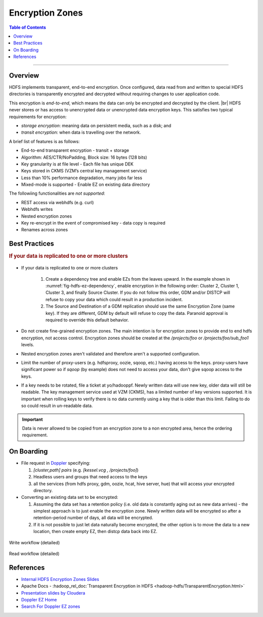 .. _hdfs_ez:

****************
Encryption Zones
****************


.. contents:: Table of Contents
  :local:
  :depth: 4

-----------

Overview
========

HDFS implements transparent, end-to-end encryption. Once configured, data read
from and written to special HDFS directories is transparently encrypted and
decrypted without requiring changes to user application code.

This encryption is *end-to-end*, which means the data can only be encrypted and
decrypted by the client. |br|
HDFS never stores or has access to unencrypted data or unencrypted data
encryption keys. This satisfies two typical requirements for encryption:

* `storage encryption`: meaning data on persistent media, such as a disk; and
* `transit encryption`: when data is travelling over the network.


A brief list of features is as follows:

* End-to-end transparent encryption - transit + storage
* Algorithm: AES/CTR/NoPadding, Block size: 16 bytes (128 bits)
* Key granularity is at file level - Each file has unique DEK
* Keys stored in CKMS (VZM’s central key management service)
* Less than 10% performance degradation, many jobs far less
* Mixed-mode is supported - Enable EZ on existing data directory
  
The followiing functionalities are *not supported*:

* REST access via webhdfs (e.g. curl)
* Webhdfs writes 
* Nested encryption zones
* Key re-encrypt in the event of compromised key - data copy is required
* Renames across zones


Best Practices
==============

.. rubric:: If your data is replicated to one or more clusters

.. _fig-hdfs-ez-dependency:

.. figure:: /images/hdfs/hdfs-ez-dependency-tree.png
  :alt: EZ dependency tree
  :width: 100%
  :align: center


* If your data is replicated to one or more clusters

   #. Create a dependency tree and enable EZs from the leaves upward.
      In the example shown in :numref:`fig-hdfs-ez-dependency`,
      enable encryption in the following order: Cluster 2, Cluster 1, Cluster 3, and
      finally Source Cluster. If you do not follow this order, GDM and/or DISTCP will
      refuse to copy your data which could result in a production incident.
   #. The Source and Destination of a GDM replication
      should use the same Encryption Zone (same key). If they are different, GDM by
      default will refuse to copy the data. Paranoid approval is required to override
      this default behavior.

* Do not create fine-grained encryption zones. The main intention is for
  encryption zones to provide end to end hdfs encryption, not access control.
  Encryption zones should be created at the `/projects/foo` or
  `/projects/foo/sub_foo1` levels.
* Nested encryption zones aren't validated and therefore aren't a supported
  configuration.
* Limit the number of proxy-users (e.g. hdfsproxy, oozie, sqoop, etc.)
  having access to the keys. proxy-users have significant power so if `sqoop`
  (by example) does not need to access your data, don't give sqoop access to the
  keys.
* If a key needs to be rotated, file a ticket at yo/hadooppf. Newly written data
  will use new key, older data will still be readable. The key management service
  used at VZM (CKMS), has a limited number of key versions supported.
  It is important when rolling keys to verify there is no data currently using
  a key that is older than this limit. Failing to do so could result in un-readable
  data.

.. important:: Data is never allowed to be copied from an encryption zone to a
               non encrypted area, hence the ordering requirement.


On Boarding
===========

* File request in `Doppler <yo/doppler-ez>`_ specifying:

  #. `[cluster,path] pairs` (e.g. `[kessel.vcg , /projects/foo]`)
  #. Headless users and groups that need access to the keys
  #. all the services (from hdfs proxy, gdm, oozie, hcat, hive server, hue)
     that will access your encrypted directory.

* Converting an existing data set to be encrypted:

  #. Assuming the data set has a retention policy (i.e. old data is constantly
     aging out as new data arrives) - the simplest approach is to just enable the
     encryption zone. Newly written data will be encrypted so after a
     retention-period number of days, all data will be encrypted.
  #. If it is not possible to just let data naturally become encrypted, the other
     option is to move the data to a new location, then create empty EZ, then
     distcp data back into EZ.  

.. _fig-hdfs-ez-write-workflow:

.. figure:: /images/hdfs/hdfs-ez-write-workflow.png
  :alt: EZ write Workflow
  :width: 100%
  :align: center

  Write workflow (detailed)


.. _fig-hdfs-ez-read-workflow:

.. figure:: /images/hdfs/hdfs-ez-read-workflow.png
  :alt: EZ read Workflow
  :width: 100%
  :align: center

  Read workflow (detailed)


References
==========

* `Internal HDFS Encryption Zones Slides <https://docs.google.com/presentation/d/1CDPImcXGGGxMR3lBp-8WAnVUYS7TVaGicSTnPM7x6Qw/edit#slide=id.g1d5caaedb5_0_54>`_
* Apache Docs - :hadoop_rel_doc:`Transparent Encryption in HDFS <hadoop-hdfs/TransparentEncryption.html>`
* `Presentation slides by Cloudera <https://www.slideshare.net/Hadoop_Summit/transparent-encryption-in-hdfs>`_
* `Doppler EZ Home <yo/doppler-ez>`_
* `Search For Doppler EZ zones <yo/doppler-ez-search>`_
